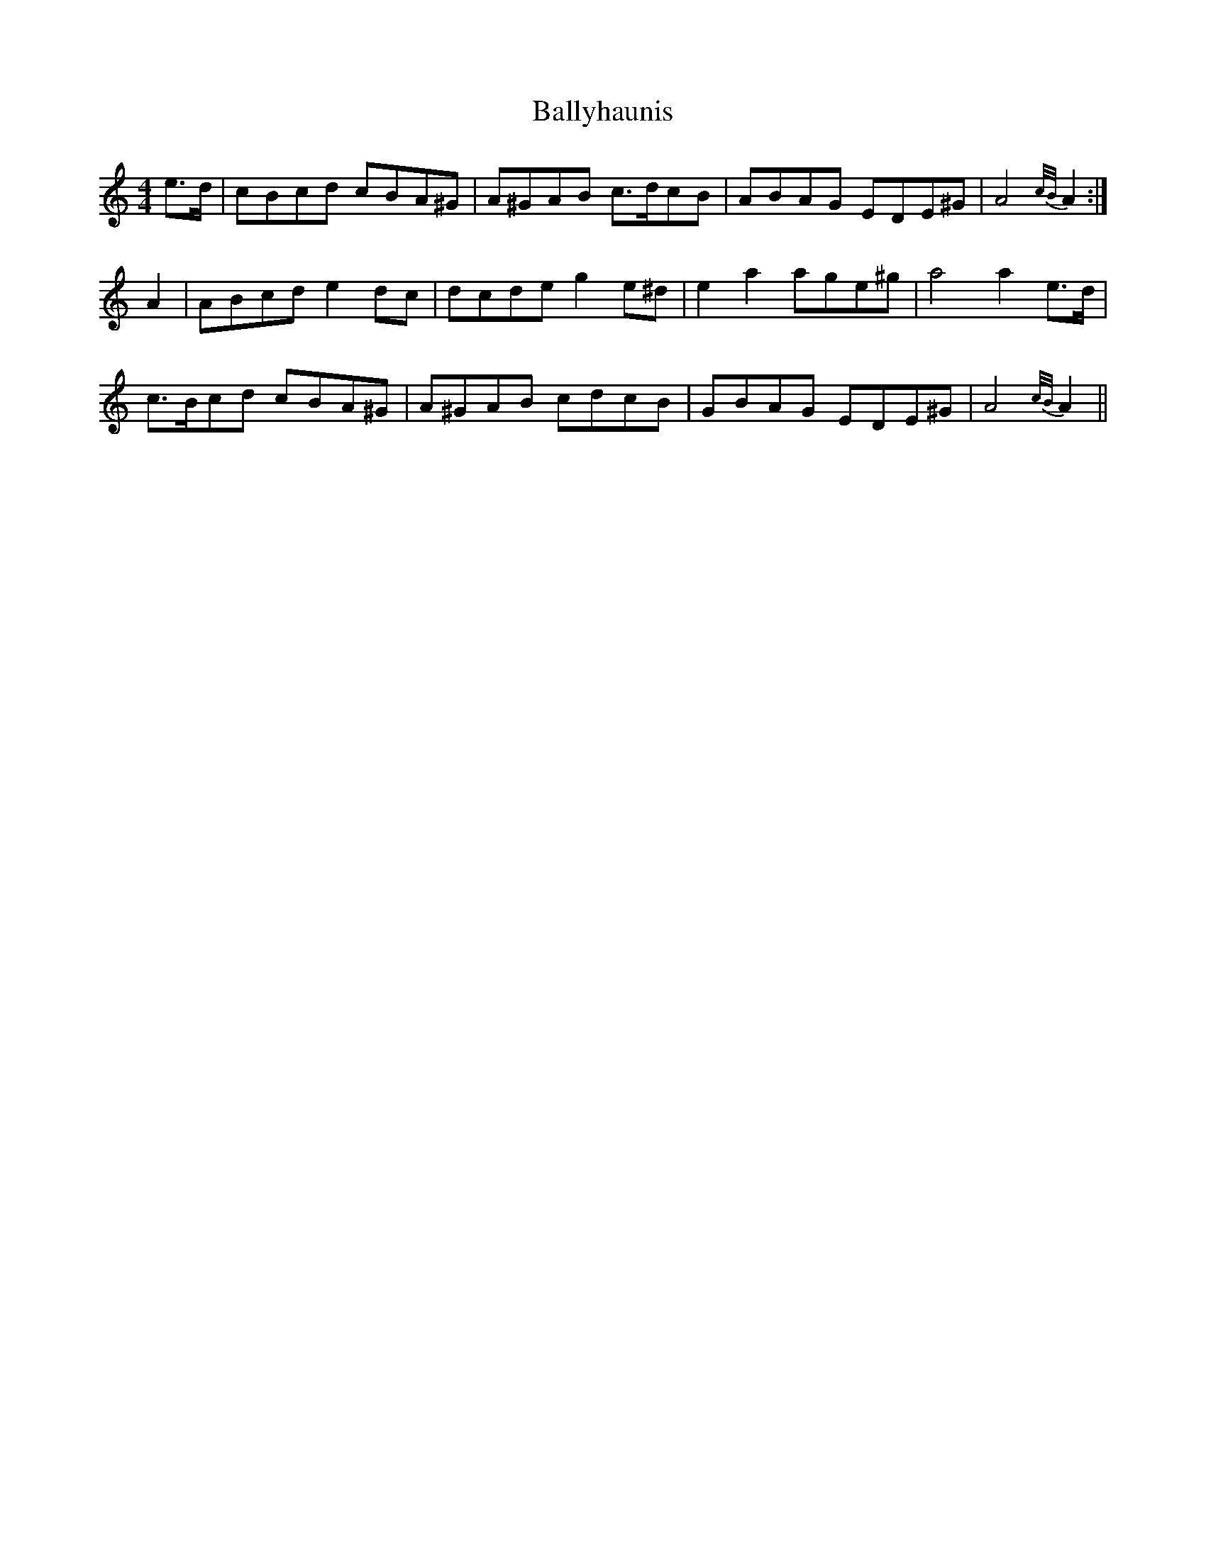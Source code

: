 X: 2542
T: Ballyhaunis
R: reel
M: 4/4
K: Aminor
e>d|cBcd cBA^G|A^GAB c>dcB|ABAG EDE^G|A4 {c/B/}A2:|
A2|ABcd e2 dc|dcde g2 e^d|e2a2 age^g|a4 a2 e>d|
c>Bcd cBA^G|A^GAB cdcB|GBAG EDE^G|A4 {c/B/}A2||

